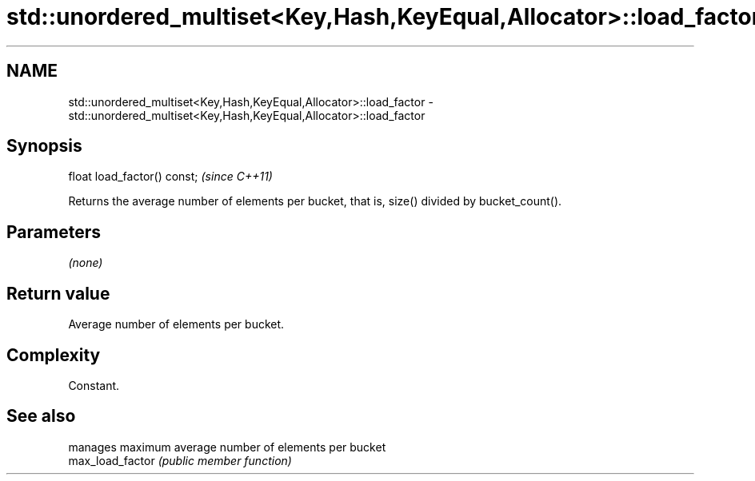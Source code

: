 .TH std::unordered_multiset<Key,Hash,KeyEqual,Allocator>::load_factor 3 "2020.03.24" "http://cppreference.com" "C++ Standard Libary"
.SH NAME
std::unordered_multiset<Key,Hash,KeyEqual,Allocator>::load_factor \- std::unordered_multiset<Key,Hash,KeyEqual,Allocator>::load_factor

.SH Synopsis

  float load_factor() const;  \fI(since C++11)\fP

  Returns the average number of elements per bucket, that is, size() divided by bucket_count().

.SH Parameters

  \fI(none)\fP

.SH Return value

  Average number of elements per bucket.

.SH Complexity

  Constant.

.SH See also


                  manages maximum average number of elements per bucket
  max_load_factor \fI(public member function)\fP




